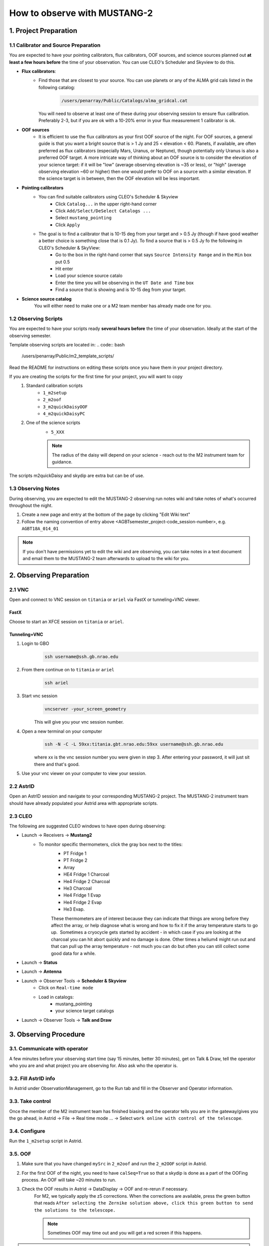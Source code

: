 .. _mustang2_obs:

#############################
How to observe with MUSTANG-2
#############################


1. Project Preparation
======================

1.1 Calibrator and Source Preparation
-------------------------------------

You are expected to have your pointing calibrators, flux calibrators, OOF sources, and science sources planned out **at least a few hours before** the time of your observation. You can use CLEO's Scheduler and Skyview to do this.

- **Flux calibrators**:
    - Find those that are closest to your source. You can use planets or any of the ALMA grid cals listed in the following catalog: 
        .. code:: bash
          
            /users/penarray/Public/Catalogs/alma_gridcal.cat

      You will need to observe at least one of these during your observing session to ensure flux calibration. Preferably 2-3, but if you are ok with a 10-20% error in your flux measurement 1 calibrator is ok.

- **OOF sources**
    - It is efficient to use the flux calibrators as your first OOF source of the night. For OOF sources, a general guide is that you want a bright source that is > 1 Jy and 25 < elevation < 60. Planets, if available, are often preferred as flux calibrators (especially Mars, Uranus, or Neptune), though potentially only Uranus is also a preferred OOF target. A more intricate way of thinking about an OOF source is to consider the elevation of your science target: if it will be "low" (average observing elevation is ~35 or less), or "high" (average observing elevation ~60 or higher) then one would prefer to OOF on a source with a similar elevation. If the science target is in between, then the OOF elevation will be less important.

- **Pointing calibrators**
    - You can find suitable calibrators using CLEO's Scheduler & Skyview
        - Click ``Catalog...`` in the upper right-hand corner
        - Click ``Add/Select/DeSelect Catalogs ...``
        - Select ``mustang_pointing``
        - Click ``Apply`` 

    - The goal is to find a calibrator that is 10-15 deg from your target and > 0.5 Jy (though if have good weather a better choice is something close that is 0.1 Jy). To find a source that is > 0.5 Jy fo the following in CLEO's Scheduler & SkyView:
        - Go to the box in the right-hand corner that says ``Source Intensity Range`` and in the ``Min`` box put 0.5
        - Hit enter
        - Load your science source catalo
        - Enter the time you will be observing in the ``UT Date and Time`` box
        - Find a source that is showing and is 10-15 deg from your target.

- **Science source catalog**
    You will either need to make one or a M2 team member has already made one for you.



1.2 Observing Scripts
---------------------

You are expected to have your scripts ready **several hours before** the time of your observation. Ideally at the start of the observing semester.

Template observing scripts are located in: 
.. code:: bash

    /users/penarray/Public/m2_template_scripts/

Read the README for instructions on editing these scripts once you have them in your project directory.

If you are creating the scripts for the first time for your project, you will want to copy 
    #. Standard calibration scripts
        - ``1_m2setup``
        - ``2_m2oof``
        - ``3_m2quickDaisyOOF``
        - ``4_m2quickDaisyPC``
         
    #. One of the science scripts
        - ``5_XXX``
        .. note::

            The radius of the daisy will depend on your science - reach out to the M2 instrument team for guidance.
           
The scripts m2quickDaisy and skydip are extra but can be of use.


1.3 Observing Notes
-------------------

During observing, you are expected to edit the MUSTANG-2 observing run notes wiki and take notes of what's occurred throughout the night.

#. Create a new page and entry at the bottom of the page by clicking "Edit Wiki text" 
#. Follow the naming convention of entry above <AGBTsemester_project-code_session-number>, e.g. ``AGBT18A_014_01``

.. note::

    If you don't have permissions yet to edit the wiki and are observing, you can take notes in a text document and email them to the MUSTANG-2 team afterwards to upload to the wiki for you.



2. Observing Preparation
========================


2.1 VNC
-------

Open and connect to VNC session on ``titania`` or ``ariel`` via FastX or tunneling+VNC viewer.

.. todo::
   
   Replace these instructions here with a link to the remote connection instructions.

FastX
^^^^^

Choose to start an XFCE session on ``titania`` or ``ariel``. 

Tunneling+VNC
^^^^^^^^^^^^^

#. Login to GBO 
    .. code:: bash
        
        ssh username@ssh.gb.nrao.edu
#. From there continue on to ``titania`` or ``ariel``
    .. code:: bash
    
        ssh ariel

#. Start vnc session
    .. code:: bash
        
        vncserver -your_screen_geometry

    This will give you your vnc session number.
#. Open a new terminal on your computer
    .. code:: bash
        
        ssh -N -C -L 59xx:titania.gbt.nrao.edu:59xx username@ssh.gb.nrao.edu

    where xx is the vnc session number you were given in step 3. After entering your password, it will just sit there and that's good. 
#. Use your vnc viewer on your computer to view your session.

2.2 AstrID 
-----------

Open an AstrID session and navigate to your corresponding MUSTANG-2 project. The MUSTANG-2 instrument team should have already populated your Astrid area with appropriate scripts.

2.3 CLEO
--------

The following are suggested CLEO windows to have open during observing:

- Launch → Receivers → **Mustang2**
    - To monitor specific thermometers, click the gray box next to the titles:
        - PT Fridge 1
        - PT Fridge 2
        - Array
        - HE4 Fridge 1 Charcoal
        - He4 Fridge 2 Charcoal
        - He3 Charcoal
        - He4 Fridge 1 Evap
        - He4 Fridge 2 Evap
        - He3 Evap. 
          
        These thermometers are of interest because they can indicate that things are wrong before they affect the array, or help diagnose what is wrong and how to fix it if the array temperature starts to go up.  Sometimes a cryocycle gets started by accident - in which case if you are looking at the charcoal you can hit abort quickly and no damage is done. Other times a helium4 might run out and that can pull up the array temperature - not much you can do but often you can still collect some good data for a while.

- Launch → **Status**

- Launch → **Antenna**

- Launch → Observer Tools → **Scheduler & Skyview**
    - Click on ``Real-time mode``
    - Load in catalogs:
        - mustang_pointing
        - your science target catalogs
- Launch → Observer Tools → **Talk and Draw** 


3. Observing Procedure
======================


3.1. Communicate with operator 
------------------------------

A few minutes before your observing start time (say 15 minutes, better 30 minutes), get on Talk & Draw, tell the operator who you are and what project you are observing for. Also ask who the operator is. 

3.2. Fill AstrID info
---------------------

In Astrid under ObservationManagement, go to the Run tab and fill in the Observer and Operator information. 


3.3. Take control
-----------------

Once the member of the M2 instrument team has finished biasing and the operator tells you are in the gateway/gives you the go ahead, in Astrid → File → Real time mode ... → Select ``work online with control of the telescope``.


3.4. Configure
--------------

Run the ``1_m2setup`` script in Astrid.


3.5. OOF
--------

#. Make sure that you have changed ``mySrc`` in ``2_m2oof`` and run the ``2_m2OOF`` script in Astrid. 

#. For the first OOF of the night, you need to have ``calSeq=True`` so that a skydip is done as a part of the OOFing process. An OOF will take ~20 minutes to run. 

#. Check the OOF results in Astrid → DataDisplay → OOF and re-rerun if necessary. 
    For M2, we typically apply the z5 corrections. When the corrections are available, press the green button that reads ``After selecting the Zernike solution above, click this green button to send the solutions to the telescope.``
   
    .. note::
        
        Sometimes OOF may time out and you will get a red screen if this happens. 

.. hint:: 

    While your OOF is running, it is a good time to:

    - Write down the weather conditions from the GbtStatus tab in Astrid in the log 
        - Pyrgeometer - if working
        - Temperature
        - Humidity
        - IR Cloud Cover
        - Wind Velocity.

    - Start the m2gui which is used to check M2 data while observing. Execute in a terminal (in a directory where you have write-access):
        .. code:: bash
                
            ~penarray/Public/startm2idl
            m2gui

    - In the m2gui check
        - the skydip
        - that you can see the OOF images
              

.. todo::

    Add link to section 4, which holds information on how to use the M2 GUI.


3.6 Quick daisy on OOF source
-----------------------------

#. Run the `2_m2quickDaisyOOF` script on your OOF/calibrator source
    It's best if you can make your OOF source and your calibrator source the same. 

#. Use the m2gui and determine
    - beam shape (``WidthA`` & ``WidthB``)
    - peak of the source (``Peak_Height``)
     
#. Record these values in your observing log

3.7 Quick daisy on pointing calibrator
--------------------------------------

#. Run the ``3_m2quickDaisyPC`` script on your pointing source. 

#. Use the m2gui again and determine
    - beam shape (``WidthA`` & ``WidthB``)
    - peak of the source (``Peak_Height``)
     
#. Record these values in your observing log

.. note:: 

   During this initial data acquisition (and to some extent, throughout the night) check your Mustang2 CLEO screen, and make sure that the numbers are continuing to change with time (if so, the boxes will mostly be blue) if they stop (indicated when the boxes turn lavender) then the Mustang2 manager has crashed, and you’ll need to reset it.

    .. todo:: 
        
        Add reference to Restarting the Manager here.
 

3.8 Take science data
---------------------

Take ~30 minutes of science data followed by a quick daisy on your pointing calibrator. Often this is accomplished by running the ``5_science_rX`` scheduling blocks in Astrid as many times as needed (or other types of scripts). Each individual "beauty" scan is ~8-9 minutes in length. So if you are submitting individual beauty scans (which 5_science_rX are), you can submit 4 of the science scripts in a row followed by your pointing calibrator scan. 

.. note:: 

    If you try to look at the science data in the m2gui, make sure you choose the "faint science" option under ``source type``.


.. admonition:: What is science_r2p5 and science_r3?

    Science_r2p5 and science_r3 are the science scans of the observation. The difference between the two is the radius size of the scans in arcminutes (one is 2.5' and one is 3' respectively). If you only see science scans, unlabeled otherwise, then they are likely 3' in diameter. Legacy M2 scripts will have labels like beauty_r3.

3.9 Continue to take science data
---------------------------------

#. Continue to do ~30 minutes of science data followed by a quick daisy on the pointing calibrator for the rest of the night. 
#. Monitor the beam size (WidthA and WidthB) and the Peak_Height using the m2gui to determine if you need to OOF again.


3.10 When to OOF?
-----------------

If the new Peak_Height is down by more than ~15%, or if WidthA and WidthB become very different from one another (indicating that the beam has become overly elliptical) you'll want to do an OOF. 

.. admonition:: Optional
    :class: note

    If you don't have much observing time left, once the PeakHeight is down by more than 15%, instead of redoing the OOF scan, you can do another m2QuickDaisy on the pointing source to be sure that it is that low, and then do two more Beauty scans until the PeakHeight has gone down by another 15% (so a cumulative 30%).



3.11 Be aware - Issue with quadrant detector
--------------------------------------------

In early 2023 it was discovered that over the past year or two the quadrant detector sometimes isn't workint and doesn't write files to ``/home/gbtdata/project_code_sesion/QuadrantDetector`` as we expect. The GUI now will pop up a warning box (``WARNING QD Values are missing for scans: ...``) if it detects that the quadrant detector files are not being written.

.. image:: images/05_quadrantDetector_warning.png

If this happens during observing, press ok and ask the operator to restart the quadrant detector manager.



4. Checking data with the m2gui
===============================

4.1 Start-up m2gui
------------------

To open up the m2gui, execute in a terminal (in a directory where you have write-access):

.. code:: bash
                
    ~penarray/Public/startm2idl
    m2gui


After you have opened the m2gui follow these steps to check the tipping scan, monitor the beam shape (``width``, ``widthA``, ``widthB``) and peak of calibrators (``Peak_Height``), or to just check the data.


#. **Go online**
    Click the ``online`` button.

    .. image:: images/06_m2gui_online.png


4.2 Check Tipping Scan
----------------------

.. admonition:: What is a Skydip?

    What is a skydip? And what are the plots that we looking at? A skydip is a flat field. If you look at the detector bias curves some are inverted and even those with the same sign will have a different response to bias. We use the fact that the atmosphere is not transparent and has a :math:`\frac{1-\exp^{-\tau}}{\cos(\text{elevation})}` dependance.  With a fair guess of the opacity :math:`\tau`, you can do a fit on each detector to get them roughly Kelvin_RJ.  These calibrations are used to make maps of known sources and the results scaled to bring them to the correct amplitude.



#. **Select tipping scan**
    Under Calibration, click ``Select Tip Scan`` and choose the most recent scan number from the bottom labeled “tip” under “scan type.” This should be from the beginning of the 4 OOF scans.

    .. image:: images/07_m2gui_tip_scan.png


    .. image:: images/08_m2gui_tip_scan_2.png

#. **Inspect plots**
    Many plots will pop up - one for each roach showing the results of the tipping scan for each roach. You can click out of these once they finish unless you are particularly curious about specific roaches. After these plots have been produced, you will see a graph to the right in the main gui window, showing the results of the tip scan - each roach is plotted in black with a fit in green. Check to make sure that it looks reasonable.


    .. admonition:: Examples

        .. tab:: Good Tip Scan 

            The black lines (one for each roach) should be fairly free of wiggles and the dashed green line (which is the fit) should follow the black lines fairly closely. 

            .. image:: images/09_tip_scan_good_example.png

        .. tab:: Bad Tip Scan 

            The black lines (one for each roach) are full of wiggles and the dashed green line (the fit) is not following the black lines well.

            .. image:: images/10_tip_scan_bad_example.png

    If the tipping scan doesn’t look right (a lot of wiggles), try running the ``skydip`` script in AstrID. This reruns the tipping scan without having to redo the whole OOF. If it still looks bad, check the weather conditions in CLEO. The weather might not be good enough to observe. You can also call one of the M2 instrument team and get their advice.


#. **Check the number of live detectors**
    At this stage, check the number of live detectors, as well as throughout the night. Record this in your observing log.

    In the image below, you can see where to check the number of live detectors:

    .. image:: images/11_m2gui_live_detectors.png

    Generally it's good to have 170+ live detectors, however it can sometimes be as low as 160 if the tuning step didn't go very well. If you see this number as low as the 150s or 140s (especially if it's lower than that, which it shouldn't be) be sure to contact a M2 team member. You can also try re-tuning (see section A) and hope that that fixes it.

#. **Continue**
    If the tipping scan and number of live detectors look good.


4.3 Checking Calibrator/Beam Parameters
---------------------------------------

#. **Make map**
    To make a map of a calibrator, after you have run the ``m2quickDaisy`` script on a source in AstrID
        - Click ``Update Scan List`` to find the source scan number of the source you just observed
        - Set the ``Scan Numbers`` to that scan number
        - Set ``Source Type`` to ``Calibrator``
        - Click ``Make Map``

        .. image:: images/12_m2gui_make_map.png


    This will open up an image of the daisy map that you selected. The map should look something like this:

    .. image:: images/13_m2gui_made_map_example.png


    What you see at this stage is an image of the daisy scan. In the center is your calibrator source, visible because it is a bright source. Later, when looking at daisy scans of your science source, it's very likely that you will only see a flat map in the center because it's so much more faint.

    The units of the color-coding of this map are in Kelvin of the forward beam. The forward beam is calibrated for the estimated sky temperature at that elevation that we gleaned from our tipping scan earlier on in the night. Therefore, the forward beam temperature should hover around zero if everything is calibrated correctly.


    .. admonition:: What is a Daisy Map?

        The maps that the M2 team makes are called daisy scans. This is because they loop many times around a central point, looking somewhat like daisy petals. This emphasizes exposure time on the center of the map, with less exposure on the outside edges of the map, making the center of the map more accurately calibrated. They then use the outside of the map to calibrate the sky temperature and remove these effects in the center of the daisy in later post-processing.

        .. image:: images/14_m2gui_daisy_explanation.png

        The lines drawn on the map designate the beam path of the GBT on the sky relative to your source. As you can see, each loop begins at the source, extends out, and then returns to the source. This is done throughout the space around your source. Because every loop returns to your source, this results in a higher exposure time on your source relative to the rest of the sky. However, because the units are in Kelvin of the forward beam, this does not mean a higher temperature, but instead simply less noise in the map.


#. **Fit Map**
    Click ``Fit Map``. 

    .. image:: images/15_m2gui_fit_map.png

    This will produce the following plots in the gui.

    .. image:: images/16_m2gui_fit_map_example.png

#. **Check fitting parameters**
    The fit parameters will be printed out in your terminal.

    .. image:: images/17_m2gui_fit_map_terminal.png

    .. note:: 

        The Floating underflow error you see in the output is **not** a concern.

#. **Record values**
   Write down the values for ``PEAK_HEIGHT``, ``WIDTHA``, and ``WIDTHB`` to compare to later pointing scans to monitor the beam and decide if you need to re-OOF. 


4.4 Checking Science Scans
--------------------------

If you would like to make a map of of a science scan(s), you can do so by following the same steps as making a map of a calibrator with the following modification
    - under ``Source Type`` select ``Faint Science`` 


.. note::

    You can add several science scans together by putting them all separated by commas in the scan list.


4.5 Checking Time Streams (optional)
------------------------------------

This is optional, but if you would like you can check the time streams (checking how the sky temperature is changing over time). After making your map

- Make your map (see :ref:`4.4 Checking Science Scans`)
- Click ``show time stream`` button underneath the ``Fit Map`` button after making your map
    .. image:: images/18_show_time_stream_button.png

    .. admonition:: Examples

        .. tab:: Good time stream

            .. image:: images/19_m2gui_time_stream_good_example.png

        .. tab:: Bad time stream

            .. image:: images/20_m2gui_time_stream_bad_example.png


4.6 Troubleshooting: m2gui hangs
--------------------------------

If your m2gui is hanging (won't quit) do the following in a terminal:

.. code:: bash

    ps -u

Find the PIDs of startm2gui and idl and kill both.

.. code:: bash
   
    kill -9 PID


    
5. Changing M2 Projects/Second M2 Project of the Night
======================================================

If you are observing for an M2 project that is not the first M2 project of the night then before observing you will need to create a link for the tuning so that OOF & data reduction can find the right tuning. 

5.1. Make symlink
-----------------

Before you begin observing, login to egret and type:

.. code:: bash

    cd /home/gbtlogs/Rcvr_MBA1_5tuning/
    ln -s <old_project_session> <new_project_session>

where ``old_project_session`` is the full name of the previous M2 project and ``new_project_session`` is the second M2 project of the night that you are observing for. 

.. warning::

    Be very careful to put in the right project and session ID or this step will not work and you won't get any data. You can ask the previous observer for the old project session ID, or look for it by typing:

    .. code:: bash
        
        ls -ltr /home/gbtdata/

    The last modified file will tell you what the most recent project ID was.

5.2 ``Run m2setup``
----------------

When the observing time for the second project starts, you need run m2setup in AstrID again. This is already outlined in the directions.

.. warning::
   
   Some people think they can skip this step when changing from another MUSTANG-2 run. This is not the case. It's very important to still run ``m2setup`` at the beginning of your session.

5.3 Skydip/OOF 
--------------

You can possibly skip OOFing at the beginning of this second project. You can ask the previous observer when they last did an OOF and what the progression of the beam was.

- If you need to re-OOF
    - make sure that ``calSeq=True`` to get a skydip

- If you do **not** need to re-OOF
    - do a stand-alone skydip and change ``myAz`` to the Azimuth of whatever your first source will be (calibrator, etc.). The telescope will slew to that Az.


5.3 Flux calibrator
-------------------

You'll also want to still observe your flux calibrator using the ``m2quickdaisy`` script. 

.. warning::

    This is another thing people think they can skip, but it makes reduction later more difficult. Check the beam with this flux calibrator.


    
6. Observing Troubleshooting
============================


6.1 MUSTANG-2 Manager
---------------------

Sometimes the MUSTANG-2 manager refuses to start - you try to start it and you get a failure every time (using TaskMaster or asking the operator to do this for you). 

The solution is to 
    - log onto egret
    - shut the computer down
    - log onto the iboot bar
    - power off egret and the housekeeping
    - leave it off for 30 seconds
    - turn these back on
      
Egret may take a while to reboot but once it does you should be able to restart the manager.
Assuming this works you should also make sure to press the ``reset heater card`` button on the manager twice.



7. Closing up for the night
===========================

7.1 Go offline
--------------

In AstrID, go from ``working online`` to ``working offline``:
    - ``File`` → ``Real time mode`` ... → ``work offline``. 


7.2 Shutdown
----------------------

For the shutdown process you can either do this **(a) automatically** or **(b) manually**.


.. tab:: Automatic Shutdown

    Run the following script in a terminal:
        .. code:: bash
        
            /users/penarray/Public/stopMUSTANG.bash 
            cd /users/penarray/Public  
            ./stopMUSTANG.bash

.. tab:: Manual Shutdown

    #. **Set detector biases to zero**
        - Go to the Mustang Manager in CLEO
        - Click on the miscellaneous tab
        - In the top middle, you will see 4 rows of Det Bias 1-4, corresponding to the 4 roaches.
        - Unlock the manager
        - roach-by-roach:
            - type ``0`` in the left DetBias box
            - press enter
            - wait until the blue box (right DetBias box) shows a DetBias of 0
            - repeat this step for all 4 roaches.

    #. **Turn off data transmission**
        - Mustang2 CLEO scan turn off ``DataXinit`` for all four roaches. 
          
        .. note::
            
            You will need to be in gateway AND unlock both the ``unlock`` and ``advanced features unlock`` buttons to do this.

    #. **Turn off components**
        In VNC session, go to http://mustangboot.gbt.nrao.edu and turn off the *roaches*, *HEMTs*, and *Function Generator* by checking those three boxes then go to left of the screen and click ‘Off’ (gray button).

    #. **Turn on daily cycle**
        Mustang2 CLEO window
            - go to ``Housekeeping``
            - unlock
            - recheck daily cycle to be on and put autocycle trigger to HE4
                This means that if either of the He4 fridges run out it starts a cycle. 
            - set the ``daily cycle time`` = 0.65 of a day in UT
                This is the time of day that the daily cycle starts measured in fraction of a day (UT).  0.65 is a nice balance between ensuring the cycle is over by the time any observations are likely to come up, yet not so early that there is no time to work with the receiver in the morning.

7.3 Kill VNC session
--------------------

Either kill your FastX session or your VNC session via the terminal.


.. admonition:: Congratulations!
    :class: important
  
    You’re all done! Happy Observing!
